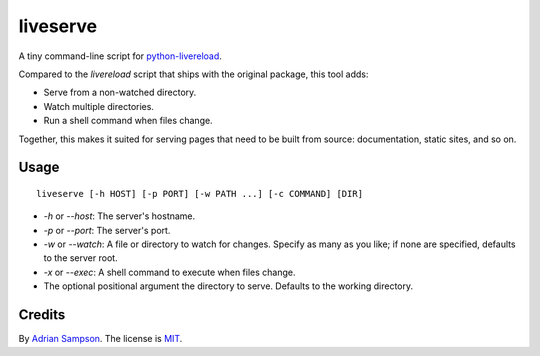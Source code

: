 liveserve
=========

A tiny command-line script for `python-livereload`_.

Compared to the `livereload` script that ships with the original package, this
tool adds:

* Serve from a non-watched directory.
* Watch multiple directories.
* Run a shell command when files change.

Together, this makes it suited for serving pages that need to be built from
source: documentation, static sites, and so on.

.. _python-livereload: https://github.com/lepture/python-livereload


Usage
-----

::

    liveserve [-h HOST] [-p PORT] [-w PATH ...] [-c COMMAND] [DIR]

* `-h` or `--host`: The server's hostname.
* `-p` or `--port`: The server's port.
* `-w` or `--watch`: A file or directory to watch for changes. Specify as many
  as you like; if none are specified, defaults to the server root.
* `-x` or `--exec`: A shell command to execute when files change.
* The optional positional argument the directory to serve. Defaults to the
  working directory.


Credits
-------

By `Adrian Sampson`_. The license is `MIT`_.

.. _Adrian Sampson: http://adriansampson.net/
.. _MIT: http://choosealicense.com/licenses/mit/

